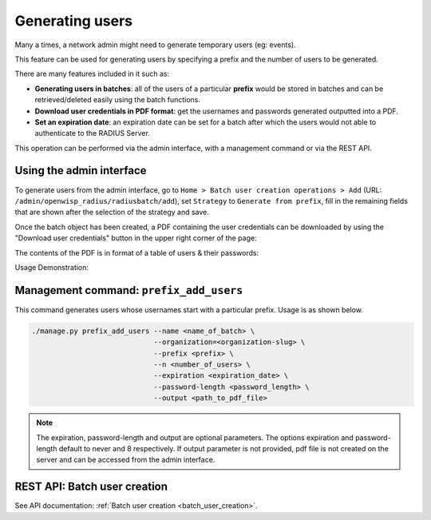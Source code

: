 .. _generating_users:

================
Generating users
================

Many a times, a network admin might need to generate temporary users (eg: events).

This feature can be used for generating users by specifying a prefix and the number
of users to be generated.

There are many features included in it such as:

* **Generating users in batches**: all of the users of a particular **prefix** would be
  stored in batches and can be retrieved/deleted easily using the batch functions.
* **Download user credentials in PDF format**: get the usernames and passwords
  generated outputted into a PDF.
* **Set an expiration date**: an expiration date can be set for a batch after which
  the users would not able to authenticate to the RADIUS Server.

This operation can be performed via the admin interface,
with a management command or via the REST API.

Using the admin interface
-------------------------

To generate users from the admin interface, go to
``Home > Batch user creation operations > Add``
(URL: ``/admin/openwisp_radius/radiusbatch/add``),
set ``Strategy`` to ``Generate from prefix``, fill in the remaining fields
that are shown after the selection of the strategy and save.

Once the batch object has been created, a PDF containing the user credentials can
be downloaded by using the "Download user credentials" button in the upper right
corner of the page:

.. image:: /images/download_user_credentials_button.png
   :alt: Downlaod user credentials button in admin interface

The contents of the PDF is in format of a table of users & their passwords:

.. image:: /images/pdf_of_user_list.png
   :alt: Sample contents of the user credentials PDF file

Usage Demonstration:

.. image:: /images/add_users_prefix.gif
   :alt: Demo: adding users from prefix

Management command: ``prefix_add_users``
----------------------------------------

This command generates users whose usernames start with a particular prefix. Usage is as shown below.

.. code-block:: shell

    ./manage.py prefix_add_users --name <name_of_batch> \
                                 --organization=<organization-slug> \
                                 --prefix <prefix> \
                                 --n <number_of_users> \
                                 --expiration <expiration_date> \
                                 --password-length <password_length> \
                                 --output <path_to_pdf_file>

.. note::
   The expiration, password-length and output are optional parameters.
   The options expiration and password-length default to never and 8 respectively.
   If output parameter is not provided, pdf file is not created on the server
   and can be accessed from the admin interface.

REST API: Batch user creation
-----------------------------

See API documentation: :ref:`Batch user creation <batch_user_creation>`.
